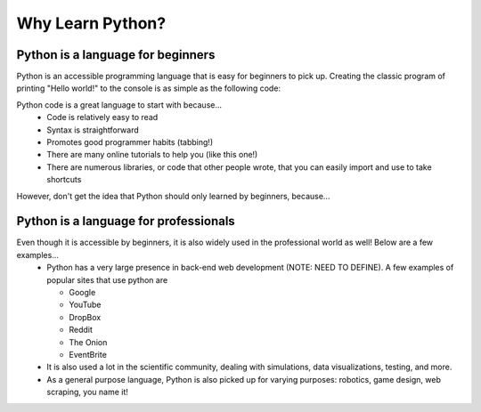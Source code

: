 .. qnum::
   :start: 1
   :prefix: 01-03-


Why Learn Python?
=================

Python is a language for beginners
----------------------------------

Python is an accessible programming language that is easy for beginners to pick up.  Creating the classic program of printing "Hello world!" to the console is as simple as the following code:

.. activecode:: helloworld
	:nocodelens:
	:caption: Hello world! in Python

	print "Hello world!"

Python code is a great language to start with because...
	- Code is relatively easy to read
	- Syntax is straightforward
	- Promotes good programmer habits (tabbing!)
	- There are many online tutorials to help you (like this one!)
	- There are numerous libraries, or code that other people wrote, that you can easily import and use to take shortcuts

However, don't get the idea that Python should only learned by beginners, because...

Python is a language for professionals
--------------------------------------

Even though it is accessible by beginners, it is also widely used in the professional world as well!  Below are a few examples...
	- Python has a very large presence in back-end web development (NOTE: NEED TO DEFINE).  A few examples of popular sites that use python are

	  - Google
	  - YouTube
	  - DropBox
	  - Reddit
	  - The Onion
	  - EventBrite
	  
	- It is also used a lot in the scientific community, dealing with simulations, data visualizations, testing, and more.
	- As a general purpose language, Python is also picked up for varying purposes: robotics, game design, web scraping, you name it!